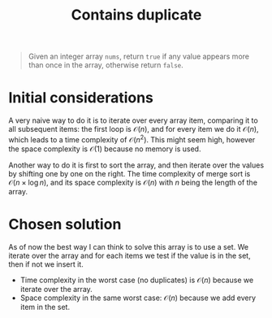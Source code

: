 #+TITLE:Contains duplicate
#+PROPERTY: header-args :tangle problem_1_contains_duplicate.py
#+STARTUP: latexpreview

#+BEGIN_QUOTE
Given an integer array =nums=, return =true= if any value appears more
than once in the array, otherwise return =false=.
#+END_QUOTE

* Initial considerations

A very naive way to do it is to iterate over every array item,
comparing it to all subsequent items: the first loop is
$\mathcal{O}(n)$, and for every item we do it $\mathcal{O}(n)$, which
leads to a time complexity of $\mathcal{O}(n^2)$. This might seem
high, however the space complexity is $\mathcal{O}(1)$ because no
memory is used.

Another way to do it is first to sort the array, and then iterate over
the values by shifting one by one on the right. The time complexity of
merge sort is $\mathcal{O}(n \times \log n)$, and its space complexity
is $\mathcal{O}(n)$ with $n$ being the length of the array.

* Chosen solution

As of now the best way I can think to solve this array is to use a
set. We iterate over the array and for each items we test if the value
is in the set, then if not we insert it.

- Time complexity in the worst case (no duplicates) is
  $\mathcal{O}(n)$ because we iterate over the array.
- Space complexity in the same worst case: $\mathcal{O}(n)$ because we
  add every item in the set.
